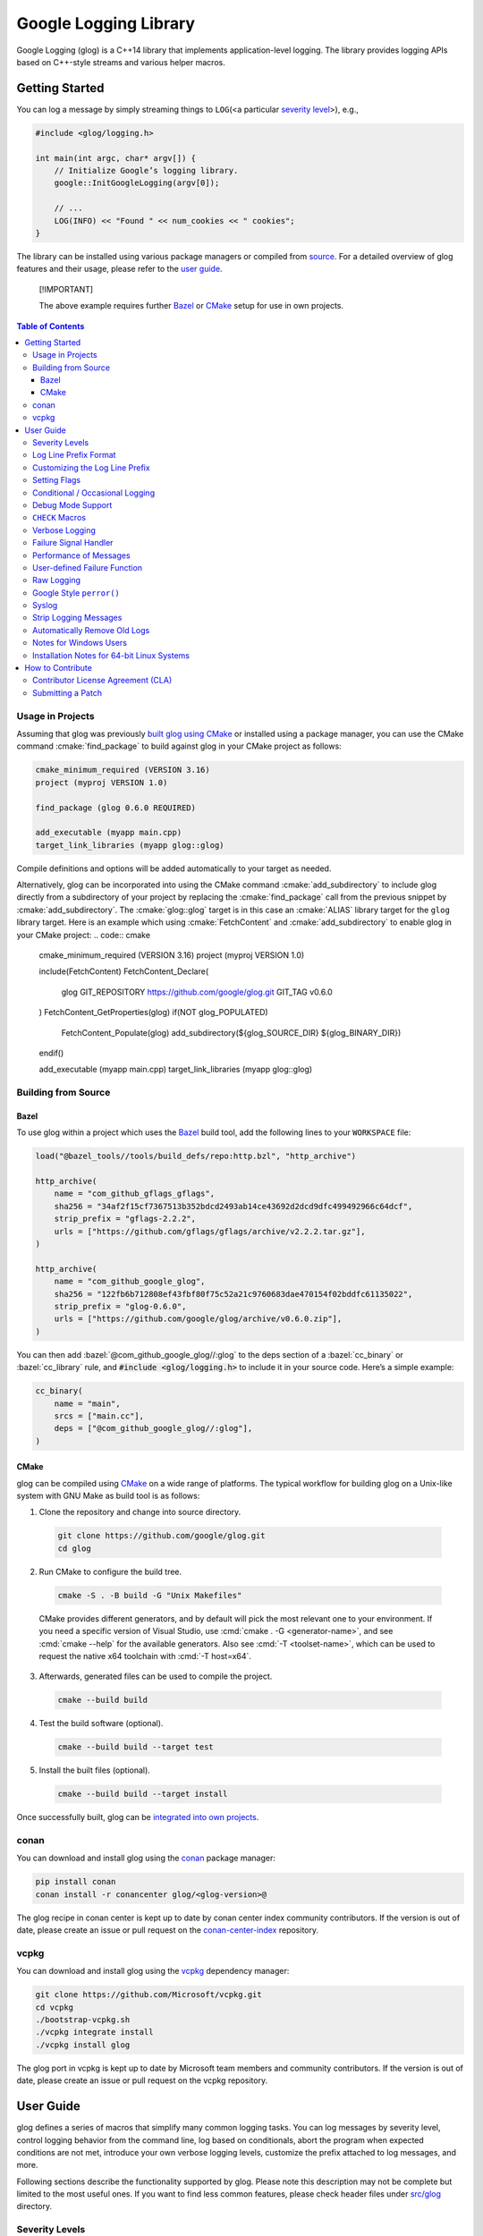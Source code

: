 Google Logging Library
======================

|Linux Github actions| |Windows Github actions| |macOS Github actions| |Codecov|

Google Logging (glog) is a C++14 library that implements application-level
logging. The library provides logging APIs based on C++-style streams and
various helper macros.

.. role:: cmake(code)
   :language: cmake

.. role:: cmd(code)
   :language: bash

.. role:: cpp(code)
   :language: cpp

.. role:: bazel(code)
   :language: starlark


Getting Started
---------------

You can log a message by simply streaming things to ``LOG``\ (<a
particular `severity level <#severity-levels>`__>), e.g.,

.. code:: cpp

   #include <glog/logging.h>

   int main(int argc, char* argv[]) {
       // Initialize Google’s logging library.
       google::InitGoogleLogging(argv[0]);

       // ...
       LOG(INFO) << "Found " << num_cookies << " cookies";
   }


The library can be installed using various package managers or compiled from
`source <#building-from-source>`__. For a detailed overview of glog features and
their usage, please refer to the `user guide <#user-guide>`__.

.. pull-quote::
   [!IMPORTANT]

   The above example requires further `Bazel <#bazel>`__ or
   `CMake <#usage-in-projects>`__ setup for use in own projects.


.. contents:: Table of Contents


Usage in Projects
~~~~~~~~~~~~~~~~~

Assuming that glog was previously `built glog using CMake <#cmake>`__ or
installed using a package manager, you can use the CMake command
:cmake:`find_package` to build against glog in your CMake project as follows:

.. code:: cmake

   cmake_minimum_required (VERSION 3.16)
   project (myproj VERSION 1.0)

   find_package (glog 0.6.0 REQUIRED)

   add_executable (myapp main.cpp)
   target_link_libraries (myapp glog::glog)


Compile definitions and options will be added automatically to your
target as needed.

Alternatively, glog can be incorporated into using the CMake command
:cmake:`add_subdirectory` to include glog directly from a subdirectory of your
project by replacing the :cmake:`find_package` call from the previous snippet by
:cmake:`add_subdirectory`. The :cmake:`glog::glog` target is in this case an
:cmake:`ALIAS` library target for the ``glog`` library target.
Here is an example which using :cmake:`FetchContent` and :cmake:`add_subdirectory`
to enable glog in your CMake project:
.. code:: cmake

   cmake_minimum_required (VERSION 3.16)
   project (myproj VERSION 1.0)

   include(FetchContent)
   FetchContent_Declare(
      glog
      GIT_REPOSITORY https://github.com/google/glog.git
      GIT_TAG        v0.6.0
   )
   FetchContent_GetProperties(glog)
   if(NOT glog_POPULATED)
      FetchContent_Populate(glog)
      add_subdirectory(${glog_SOURCE_DIR} ${glog_BINARY_DIR})
   endif()

   add_executable (myapp main.cpp)
   target_link_libraries (myapp glog::glog)


Building from Source
~~~~~~~~~~~~~~~~~~~~

Bazel
^^^^^

To use glog within a project which uses the
`Bazel <https://bazel.build/>`__ build tool, add the following lines to
your ``WORKSPACE`` file:

.. code:: bazel

   load("@bazel_tools//tools/build_defs/repo:http.bzl", "http_archive")

   http_archive(
       name = "com_github_gflags_gflags",
       sha256 = "34af2f15cf7367513b352bdcd2493ab14ce43692d2dcd9dfc499492966c64dcf",
       strip_prefix = "gflags-2.2.2",
       urls = ["https://github.com/gflags/gflags/archive/v2.2.2.tar.gz"],
   )

   http_archive(
       name = "com_github_google_glog",
       sha256 = "122fb6b712808ef43fbf80f75c52a21c9760683dae470154f02bddfc61135022",
       strip_prefix = "glog-0.6.0",
       urls = ["https://github.com/google/glog/archive/v0.6.0.zip"],
   )

You can then add :bazel:`@com_github_google_glog//:glog` to the deps section
of a :bazel:`cc_binary` or :bazel:`cc_library` rule, and :code:`#include <glog/logging.h>`
to include it in your source code. Here’s a simple example:

.. code:: bazel

   cc_binary(
       name = "main",
       srcs = ["main.cc"],
       deps = ["@com_github_google_glog//:glog"],
   )

CMake
^^^^^

glog can be compiled using `CMake <http://www.cmake.org>`__ on a wide range of
platforms. The typical workflow for building glog  on a Unix-like system with
GNU Make as build tool is as follows:

1. Clone the repository and change into source directory.

  .. code:: bash

     git clone https://github.com/google/glog.git
     cd glog

2. Run CMake to configure the build tree.

  .. code:: bash

     cmake -S . -B build -G "Unix Makefiles"

  CMake provides different generators, and by default will pick the most
  relevant one to your environment. If you need a specific version of Visual
  Studio, use :cmd:`cmake . -G <generator-name>`, and see :cmd:`cmake --help`
  for the available generators. Also see :cmd:`-T <toolset-name>`, which can
  be used to request the native x64 toolchain with :cmd:`-T host=x64`.

3. Afterwards, generated files can be used to compile the project.

  .. code:: bash

     cmake --build build

4. Test the build software (optional).

  .. code:: bash

     cmake --build build --target test

5. Install the built files (optional).

  .. code:: bash

     cmake --build build --target install


Once successfully built, glog can be
`integrated into own projects <#usage-in-projects>`__.


conan
~~~~~

You can download and install glog using the `conan
<https://conan.io>`__ package manager:

.. code:: bash

   pip install conan
   conan install -r conancenter glog/<glog-version>@

The glog recipe in conan center is kept up to date by conan center index community
contributors. If the version is out of date, please create an
issue or pull request on the `conan-center-index
<https://github.com/conan-io/conan-center-index>`__ repository.

vcpkg
~~~~~

You can download and install glog using the `vcpkg
<https://github.com/Microsoft/vcpkg>`__ dependency manager:

.. code:: bash

   git clone https://github.com/Microsoft/vcpkg.git
   cd vcpkg
   ./bootstrap-vcpkg.sh
   ./vcpkg integrate install
   ./vcpkg install glog

The glog port in vcpkg is kept up to date by Microsoft team members and
community contributors. If the version is out of date, please create an
issue or pull request on the vcpkg repository.

User Guide
----------

glog defines a series of macros that simplify many common logging tasks.
You can log messages by severity level, control logging behavior from
the command line, log based on conditionals, abort the program when
expected conditions are not met, introduce your own verbose logging
levels, customize the prefix attached to log messages, and more.

Following sections describe the functionality supported by glog. Please note
this description may not be complete but limited to the most useful ones. If you
want to find less common features, please check header files under `src/glog
<src/glog>`__ directory.

Severity Levels
~~~~~~~~~~~~~~~

You can specify one of the following severity levels (in increasing
order of severity):

1. ``INFO``,
2. ``WARNING``,
3. ``ERROR``, and
4. ``FATAL``.

Logging a ``FATAL`` message terminates the program (after the message is
logged).

.. pull-quote::
   [!NOTE]

   Messages of a given severity are logged not only to corresponding severity
   logfile but also to other logfiles of lower severity. For instance, a message
   of severity ``FATAL`` will be logged to logfiles of severity ``FATAL``,
   ``ERROR``, ``WARNING``, and ``INFO``.

The ``DFATAL`` severity logs a ``FATAL`` error in debug mode (i.e.,
there is no ``NDEBUG`` macro defined), but avoids halting the program in
production by automatically reducing the severity to ``ERROR``.

Unless otherwise specified, glog uses the format

::

    <tmp>/<program name>.<hostname>.<user name>.log.<severity level>.<date>-<time>.<pid>

for log filenames written to a directory designated as ``<tmp>`` and determined
according to the following rules.

**Windows**
    glog uses the
    `GetTempPathA <https://learn.microsoft.com/en-us/windows/win32/api/fileapi/nf-fileapi-gettemppatha>`__
    API function to retrieve the directory for temporary files with a fallback to

    1. ``C:\TMP\``
    2. ``C:\TEMP\``

    (in the order given.)

**non-Windows**
    The directory is determined by referencing the environment variables

    1. ``TMPDIR``
    2. ``TMP``

    if set with a fallback to ``/tmp/``.

The default path to a log file on Linux, for instance, could be

::

    /tmp/hello_world.example.com.hamaji.log.INFO.20080709-222411.10474

By default, glog echos ``ERROR`` and ``FATAL`` messages to standard error in
addition to log files.


Log Line Prefix Format
~~~~~~~~~~~~~~~~~~~~~~

Log lines have this form:

::

    Lyyyymmdd hh:mm:ss.uuuuuu threadid file:line] msg...

where the fields are defined as follows:

==================== =========================================================================
Placeholder          Meaning
==================== =========================================================================
``L``                A single character, representing the log level (e.g., ``I`` for ``INFO``)
``yyyy``             The year
``mm``               The month (zero padded; i.e., May is ``05``)
``dd``               The day (zero padded)
``hh:mm:ss.uuuuuu``  Time in hours, minutes and fractional seconds
``threadid``         The space-padded thread ID
``file``             The file name
``line``             The line number
``msg``              The user-supplied message
==================== =========================================================================

Example:

::

  I1103 11:57:31.739339 24395 google.cc:2341] Command line: ./some_prog
  I1103 11:57:31.739403 24395 google.cc:2342] Process id 24395

.. pull-quote::
   [!NOTE]

   Although microseconds are useful for comparing events on a single machine,
   clocks on different machines may not be well synchronized. Hence, use with
   caution when comparing the low bits of timestamps from different machines.


Customizing the Log Line Prefix
~~~~~~~~~~~~~~~~~~~~~~~~~~~~~~~

The predefined log line prefix can be replaced using a user-provided callback
that formats the corresponding output.

For each log entry, the callback will be invoked with a reference to a
``google::LogMessage`` instance containing the severity, filename, line number,
thread ID, and time of the event. It will also be given a reference to the
output stream, whose contents will be prepended to the actual message in the
final log line.

For example, the following function outputs a prefix that matches glog's default
format. The third parameter ``data`` can be used to access user-supplied data
which unless specified defaults to :cpp:`nullptr`.

.. code:: cpp

    void MyPrefixFormatter(std::ostream& s, const google::LogMessage& m, void* /*data*/) {
       s << google::GetLogSeverityName(m.severity())[0]
       << setw(4) << 1900 + m.time().year()
       << setw(2) << 1 + m.time().month()
       << setw(2) << m.time().day()
       << ' '
       << setw(2) << m.time().hour() << ':'
       << setw(2) << m.time().min()  << ':'
       << setw(2) << m.time().sec() << "."
       << setw(6) << m.time().usec()
       << ' '
       << setfill(' ') << setw(5)
       << m.thread_id() << setfill('0')
       << ' '
       << m.basename() << ':' << m.line() << "]";
    }


To enable the use of a prefix formatter, use the

.. code:: cpp

    google::InstallPrefixFormatter(&MyPrefixFormatter);

function to pass a pointer to the corresponding :cpp:`MyPrefixFormatter`
callback during initialization. :cpp:`InstallPrefixFormatter` takes a second
optional argument of type  :cpp:`void*` that allows supplying user data to the
callback.


Setting Flags
~~~~~~~~~~~~~

Several flags influence glog’s output behavior. If the `Google gflags library
<https://github.com/gflags/gflags>`__ is installed on your machine, the build
system will automatically detect and use it, allowing you to pass flags on the
command line. For example, if you want to activate :cmd:`--logtostderr`, you can
start your application with the following command line:

.. code:: bash

   ./your_application --logtostderr=1

If the Google gflags library isn’t installed, you set flags via
environment variables, prefixing the flag name with ``GLOG_``, e.g.,

.. code:: bash

   GLOG_logtostderr=1 ./your_application

The following flags are most commonly used:

``logtostderr`` (``bool``, default=\ ``false``)
   Log messages to ``stderr`` instead of logfiles.

   .. pull-quote::
      [!TIP]

      You can set boolean flags to :cpp:`true` by specifying ``1``, :cpp:`true`,
      or ``yes``. To set boolean flags to :cpp:`false`, specify ``0``,
      ``false``, or ``no``. In either case the spelling is case-insensitive.

``stderrthreshold`` (``int``, default=2, which is ``ERROR``)
   Copy log messages at or above this level to stderr in addition to
   logfiles. The numbers of severity levels ``INFO``, ``WARNING``,
   ``ERROR``, and ``FATAL`` are 0, 1, 2, and 3, respectively.

``minloglevel`` (``int``, default=0, which is ``INFO``)
   Log messages at or above this level. Again, the numbers of severity
   levels ``INFO``, ``WARNING``, ``ERROR``, and ``FATAL`` are 0, 1, 2,
   and 3, respectively.

``log_dir`` (``string``, default="")
   If specified, logfiles are written into this directory instead of the
   default logging directory.

``v`` (``int``, default=0)
   Show all ``VLOG(m)`` messages for ``m`` less or equal the value of this flag.
   Overridable by :cmd:`--vmodule`. Refer to `verbose logging <#verbose-logging>`__
   for more detail.

``vmodule`` (``string``, default="")
   Per-module verbose level. The argument has to contain a
   comma-separated list of ``<module name>=<log level>``. ``<module name>`` is a
   glob pattern (e.g., ``gfs*`` for all modules whose name starts with
   "gfs"), matched against the filename base (that is, name ignoring
   .cc/.h./-inl.h). ``<log level>`` overrides any value given by :cmd:`--v`.
   See also `verbose logging <#verbose-logging>`__ for more details.

Additional flags are defined in `flags.cc <src/flags.cc>`__. Please see the
source for their complete list.

You can also modify flag values in your program by modifying global
variables ``FLAGS_*`` . Most settings start working immediately after
you update ``FLAGS_*`` . The exceptions are the flags related to
destination files. For example, you might want to set ``FLAGS_log_dir``
before calling :cpp:`google::InitGoogleLogging` . Here is an example:

.. code:: cpp

   LOG(INFO) << "file";
   // Most flags work immediately after updating values.
   FLAGS_logtostderr = 1;
   LOG(INFO) << "stderr";
   FLAGS_logtostderr = 0;
   // This won’t change the log destination. If you want to set this
   // value, you should do this before google::InitGoogleLogging .
   FLAGS_log_dir = "/some/log/directory";
   LOG(INFO) << "the same file";

Conditional / Occasional Logging
~~~~~~~~~~~~~~~~~~~~~~~~~~~~~~~~

Sometimes, you may only want to log a message under certain conditions.
You can use the following macros to perform conditional logging:

.. code:: cpp

   LOG_IF(INFO, num_cookies > 10) << "Got lots of cookies";

The "Got lots of cookies" message is logged only when the variable
``num_cookies`` exceeds 10. If a line of code is executed many times, it
may be useful to only log a message at certain intervals. This kind of
logging is most useful for informational messages.

.. code:: cpp

   LOG_EVERY_N(INFO, 10) << "Got the " << google::COUNTER << "th cookie";

The above line outputs a log messages on the 1st, 11th, 21st, ... times
it is executed.

.. pull-quote::
   [!NOTE]

   The placeholder ``google::COUNTER`` identifies the reccuring repetition.

You can combine conditional and occasional logging with the following
macro.

.. code:: cpp

   LOG_IF_EVERY_N(INFO, (size > 1024), 10) << "Got the " << google::COUNTER
                                           << "th big cookie";

Instead of outputting a message every nth time, you can also limit the
output to the first n occurrences:

.. code:: cpp

   LOG_FIRST_N(INFO, 20) << "Got the " << google::COUNTER << "th cookie";

Outputs log messages for the first 20 times it is executed. The
``google::COUNTER`` identifier indicates which repetition is happening.

Other times, it is desired to only log a message periodically based on a time.
For instance, to log a message every 10ms:

.. code:: cpp

   LOG_EVERY_T(INFO, 0.01) << "Got a cookie";

Or every 2.35s:

.. code:: cpp

   LOG_EVERY_T(INFO, 2.35) << "Got a cookie";

Debug Mode Support
~~~~~~~~~~~~~~~~~~

Special "debug mode" logging macros only have an effect in debug mode
and are compiled away to nothing for non-debug mode compiles. Use these
macros to avoid slowing down your production application due to
excessive logging.

.. code:: cpp

   DLOG(INFO) << "Found cookies";
   DLOG_IF(INFO, num_cookies > 10) << "Got lots of cookies";
   DLOG_EVERY_N(INFO, 10) << "Got the " << google::COUNTER << "th cookie";
   DLOG_FIRST_N(INFO, 10) << "Got the " << google::COUNTER << "th cookie";
   DLOG_EVERY_T(INFO, 0.01) << "Got a cookie";


``CHECK`` Macros
~~~~~~~~~~~~~~~~

It is a good practice to check expected conditions in your program
frequently to detect errors as early as possible. The ``CHECK`` macro
provides the ability to abort the application when a condition is not
met, similar to the ``assert`` macro defined in the standard C library.

``CHECK`` aborts the application if a condition is not true. Unlike
``assert``, it is \*not\* controlled by ``NDEBUG``, so the check will be
executed regardless of compilation mode. Therefore, ``fp->Write(x)`` in
the following example is always executed:

.. code:: cpp

   CHECK(fp->Write(x) == 4) << "Write failed!";

There are various helper macros for equality/inequality checks -
``CHECK_EQ``, ``CHECK_NE``, ``CHECK_LE``, ``CHECK_LT``, ``CHECK_GE``,
and ``CHECK_GT``. They compare two values, and log a ``FATAL`` message
including the two values when the result is not as expected. The values
must have :cpp:`operator<<(ostream, ...)` defined.

You may append to the error message like so:

.. code:: cpp

   CHECK_NE(1, 2) << ": The world must be ending!";

We are very careful to ensure that each argument is evaluated exactly
once, and that anything which is legal to pass as a function argument is
legal here. In particular, the arguments may be temporary expressions
which will end up being destroyed at the end of the apparent statement,
for example:

.. code:: cpp

   CHECK_EQ(string("abc")[1], ’b’);

The compiler reports an error if one of the arguments is a pointer and the other
is :cpp:`nullptr`. To work around this, simply :cpp:`static_cast` :cpp:`nullptr` to
the type of the desired pointer.

.. code:: cpp

   CHECK_EQ(some_ptr, static_cast<SomeType*>(nullptr));

Better yet, use the ``CHECK_NOTNULL`` macro:

.. code:: cpp

   CHECK_NOTNULL(some_ptr);
   some_ptr->DoSomething();

Since this macro returns the given pointer, this is very useful in
constructor initializer lists.

.. code:: cpp

   struct S {
       S(Something* ptr) : ptr_(CHECK_NOTNULL(ptr)) {}
       Something* ptr_;
   };


.. pull-quote::
   [!WARNING]

   Due to the argument forwarding, ``CHECK_NOTNULL`` cannot be used to
   simultaneously stream an additional custom message. To provide a custom
   message, one can use the macro ``CHECK_EQ`` prior to the failing check.

If you are comparing C strings (:cpp:`char *`), a handy set of macros performs
both case sensitive and insensitive comparisons - ``CHECK_STREQ``,
``CHECK_STRNE``, ``CHECK_STRCASEEQ``, and ``CHECK_STRCASENE``. The
``CHECK_*CASE*`` macro variants are case-insensitive. You can safely pass
:cpp:`nullptr` pointers to this macro. They treat :cpp:`nullptr` and any
non-:cpp:`nullptr` string as not equal. Two :cpp:`nullptr`\ s are equal.

.. pull-quote::
   [!NOTE]

   Both arguments may be temporary objects which are destructed at the end of
   the current "full expression", such as

   .. code:: cpp

      CHECK_STREQ(Foo().c_str(), Bar().c_str());

   where ``Foo`` and ``Bar`` return :cpp:`std::string`.

The ``CHECK_DOUBLE_EQ`` macro checks the equality of two floating point
values, accepting a small error margin. ``CHECK_NEAR`` accepts a third
floating point argument, which specifies the acceptable error margin.

Verbose Logging
~~~~~~~~~~~~~~~

When you are chasing difficult bugs, thorough log messages are very useful.
However, you may want to ignore too verbose messages in usual development. For
such verbose logging, glog provides the ``VLOG`` macro, which allows you to
define your own numeric logging levels. The :cmd:`--v` command line option
controls which verbose messages are logged:

.. code:: cpp

   VLOG(1) << "I’m printed when you run the program with --v=1 or higher";
   VLOG(2) << "I’m printed when you run the program with --v=2 or higher";

With ``VLOG``, the lower the verbose level, the more likely messages are to be
logged. For example, if :cmd:`--v==1`, ``VLOG(1)`` will log, but ``VLOG(2)``
will not log.

.. pull-quote::
   [!CAUTION]

   The ``VLOG`` behavior is opposite of the severity level logging, where
   ``INFO``, ``ERROR``, etc. are defined in increasing order and thus
   :cmd:`--minloglevel` of 1 will only log ``WARNING`` and above.

Though you can specify any integers for both ``VLOG`` macro and :cmd:`--v` flag,
the common values for them are small positive integers. For example, if you
write ``VLOG(0)``, you should specify :cmd:`--v=-1` or lower to silence it. This
is less useful since we may not want verbose logs by default in most cases. The
``VLOG`` macros always log at the ``INFO`` log level (when they log at all).

Verbose logging can be controlled from the command line on a per-module
basis:

.. code:: bash

   --vmodule=mapreduce=2,file=1,gfs*=3 --v=0

Specifying these options will specficially:

1. Print ``VLOG(2)`` and lower messages from mapreduce.{h,cc}
2. Print ``VLOG(1)`` and lower messages from file.{h,cc}
3. Print ``VLOG(3)`` and lower messages from files prefixed with "gfs"
4. Print ``VLOG(0)`` and lower messages from elsewhere

The wildcarding functionality 3. supports both ``*`` (matches 0
or more characters) and ``?`` (matches any single character) wildcards.
Please also refer to `command line flags <#setting-flags>`__ for more
information.

There’s also ``VLOG_IS_ON(n)`` "verbose level" condition macro. This macro
returns ``true`` when the :cmd:`--v` is equal to or greater than ``n``. The
macro can be used as follows:

.. code:: cpp

   if (VLOG_IS_ON(2)) {
       // do some logging preparation and logging
       // that can’t be accomplished with just VLOG(2) << ...;
   }

Verbose level condition macros ``VLOG_IF``, ``VLOG_EVERY_N`` and
``VLOG_IF_EVERY_N`` behave analogous to ``LOG_IF``, ``LOG_EVERY_N``,
``LOF_IF_EVERY``, but accept a numeric verbosity level as opposed to a
severity level.

.. code:: cpp

   VLOG_IF(1, (size > 1024))
      << "I’m printed when size is more than 1024 and when you run the "
         "program with --v=1 or more";
   VLOG_EVERY_N(1, 10)
      << "I’m printed every 10th occurrence, and when you run the program "
         "with --v=1 or more. Present occurrence is " << google::COUNTER;
   VLOG_IF_EVERY_N(1, (size > 1024), 10)
      << "I’m printed on every 10th occurrence of case when size is more "
         " than 1024, when you run the program with --v=1 or more. ";
         "Present occurrence is " << google::COUNTER;



Failure Signal Handler
~~~~~~~~~~~~~~~~~~~~~~

The library provides a convenient signal handler that will dump useful
information when the program crashes on certain signals such as ``SIGSEGV``. The
signal handler can be installed by :cpp:`google::InstallFailureSignalHandler()`.
The following is an example of output from the signal handler.

::

   *** Aborted at 1225095260 (unix time) try "date -d @1225095260" if you are using GNU date ***
   *** SIGSEGV (@0x0) received by PID 17711 (TID 0x7f893090a6f0) from PID 0; stack trace: ***
   PC: @           0x412eb1 TestWaitingLogSink::send()
       @     0x7f892fb417d0 (unknown)
       @           0x412eb1 TestWaitingLogSink::send()
       @     0x7f89304f7f06 google::LogMessage::SendToLog()
       @     0x7f89304f35af google::LogMessage::Flush()
       @     0x7f89304f3739 google::LogMessage::~LogMessage()
       @           0x408cf4 TestLogSinkWaitTillSent()
       @           0x4115de main
       @     0x7f892f7ef1c4 (unknown)
       @           0x4046f9 (unknown)

By default, the signal handler writes the failure dump to the standard
error. You can customize the destination by :cpp:`InstallFailureWriter()`.

Performance of Messages
~~~~~~~~~~~~~~~~~~~~~~~

The conditional logging macros provided by glog (e.g., ``CHECK``,
``LOG_IF``, ``VLOG``, etc.) are carefully implemented and don’t execute
the right hand side expressions when the conditions are false. So, the
following check may not sacrifice the performance of your application.

.. code:: cpp

   CHECK(obj.ok) << obj.CreatePrettyFormattedStringButVerySlow();

User-defined Failure Function
~~~~~~~~~~~~~~~~~~~~~~~~~~~~~

``FATAL`` severity level messages or unsatisfied ``CHECK`` condition
terminate your program. You can change the behavior of the termination
by :cpp:`InstallFailureFunction`.

.. code:: cpp

   void YourFailureFunction() {
     // Reports something...
     exit(EXIT_FAILURE);
   }

   int main(int argc, char* argv[]) {
     google::InstallFailureFunction(&YourFailureFunction);
   }

By default, glog tries to dump the stacktrace and calls :cpp:`std::abort`. The
stacktrace is generated only when running the application on a system supported
by glog. Currently, glog supports x86, x86_64, PowerPC architectures,
``libunwind``, and the Debug Help Library (``dbghelp``) on Windows for
extracting the stack trace.


Raw Logging
~~~~~~~~~~~

The header file ``<glog/raw_logging.h>`` can be used for thread-safe logging,
which does not allocate any memory or acquire any locks. Therefore, the macros
defined in this header file can be used by low-level memory allocation and
synchronization code. Please check
`src/glog/raw_logging.h <src/glog/raw_logging.h>`__ for detail.

Google Style ``perror()``
~~~~~~~~~~~~~~~~~~~~~~~~~

``PLOG()`` and ``PLOG_IF()`` and ``PCHECK()`` behave exactly like their
``LOG*`` and ``CHECK`` equivalents with the addition that they append a
description of the current state of errno to their output lines. E.g.

.. code:: cpp

   PCHECK(write(1, nullptr, 2) >= 0) << "Write nullptr failed";

This check fails with the following error message.

::

   F0825 185142 test.cc:22] Check failed: write(1, nullptr, 2) >= 0 Write nullptr failed: Bad address [14]

Syslog
~~~~~~

``SYSLOG``, ``SYSLOG_IF``, and ``SYSLOG_EVERY_N`` macros are available.
These log to syslog in addition to the normal logs. Be aware that
logging to syslog can drastically impact performance, especially if
syslog is configured for remote logging! Make sure you understand the
implications of outputting to syslog before you use these macros. In
general, it’s wise to use these macros sparingly.

Strip Logging Messages
~~~~~~~~~~~~~~~~~~~~~~

Strings used in log messages can increase the size of your binary and
present a privacy concern. You can therefore instruct glog to remove all
strings which fall below a certain severity level by using the
``GOOGLE_STRIP_LOG`` macro:

If your application has code like this:

.. code:: cpp

   #define GOOGLE_STRIP_LOG 1    // this must go before the #include!
   #include <glog/logging.h>

The compiler will remove the log messages whose severities are less than
the specified integer value. Since ``VLOG`` logs at the severity level
``INFO`` (numeric value ``0``), setting ``GOOGLE_STRIP_LOG`` to 1 or
greater removes all log messages associated with ``VLOG``\ s as well as
``INFO`` log statements.

Automatically Remove Old Logs
~~~~~~~~~~~~~~~~~~~~~~~~~~~~~

To enable the log cleaner:

.. code:: cpp

   using namespace std::chrono_literals;
   google::EnableLogCleaner(24h * 3); // keep your logs for 3 days


In C++20 (and later) this can be shortened to:

.. code:: cpp

   using namespace std::chrono_literals;
   google::EnableLogCleaner(3d); // keep your logs for 3 days

And then glog will check if there are overdue logs whenever a flush is
performed. In this example, any log file from your project whose last
modified time is greater than 3 days will be unlink()ed.

This feature can be disabled at any time (if it has been enabled)

.. code:: cpp

   google::DisableLogCleaner();

Notes for Windows Users
~~~~~~~~~~~~~~~~~~~~~~~

glog defines a severity level ``ERROR``, which is also defined in
``windows.h`` . You can make glog not define ``INFO``, ``WARNING``,
``ERROR``, and ``FATAL`` by defining ``GLOG_NO_ABBREVIATED_SEVERITIES``
before including ``glog/logging.h`` . Even with this macro, you can
still use the iostream like logging facilities:

.. code:: cpp

   #define GLOG_NO_ABBREVIATED_SEVERITIES
   #include <windows.h>
   #include <glog/logging.h>

   // ...

   LOG(ERROR) << "This should work";
   LOG_IF(ERROR, x > y) << "This should be also OK";

However, you cannot use ``INFO``, ``WARNING``, ``ERROR``, and ``FATAL``
anymore for functions defined in ``glog/logging.h`` .

.. code:: cpp

   #define GLOG_NO_ABBREVIATED_SEVERITIES
   #include <windows.h>
   #include <glog/logging.h>

   // ...

   // This won’t work.
   // google::FlushLogFiles(google::ERROR);

   // Use this instead.
   google::FlushLogFiles(google::GLOG_ERROR);

If you don’t need ``ERROR`` defined by ``windows.h``, there are a couple
of more workarounds which sometimes don’t work:

-  :cpp:`#define WIN32_LEAN_AND_MEAN` or :cpp:`NOGDI` **before**
   :cpp:`#include <windows.h>`.
-  :cpp:`#undef ERROR` **after** :cpp:`#include <windows.h>`.

See `this
issue <http://code.google.com/p/google-glog/issues/detail?id=33>`__ for
more detail.


Installation Notes for 64-bit Linux Systems
~~~~~~~~~~~~~~~~~~~~~~~~~~~~~~~~~~~~~~~~~~~

The glibc built-in stack-unwinder on 64-bit systems has some problems with glog.
(In particular, if you are using :cpp:`InstallFailureSignalHandler()`, the
signal may be raised in the middle of malloc, holding some malloc-related locks
when they invoke the stack unwinder. The built-in stack unwinder may call malloc
recursively, which may require the thread to acquire a lock it already holds:
deadlock.)

For that reason, if you use a 64-bit system and you need
:cpp:`InstallFailureSignalHandler()`, we strongly recommend you install
``libunwind`` before trying to configure or install google glog.
libunwind can be found
`here <http://download.savannah.nongnu.org/releases/libunwind/libunwind-snap-070410.tar.gz>`__.

Even if you already have ``libunwind`` installed, you will probably
still need to install from the snapshot to get the latest version.

Caution: if you install libunwind from the URL above, be aware that you
may have trouble if you try to statically link your binary with glog:
that is, if you link with ``gcc -static -lgcc_eh ...``. This is because
both ``libunwind`` and ``libgcc`` implement the same C++ exception
handling APIs, but they implement them differently on some platforms.
This is not likely to be a problem on ia64, but may be on x86-64.

Also, if you link binaries statically, make sure that you add
:cmd:`-Wl,--eh-frame-hdr` to your linker options. This is required so that
``libunwind`` can find the information generated by the compiler required for
stack unwinding.

Using :cmd:`-static` is rare, though, so unless you know this will affect you it
probably won’t.

If you cannot or do not wish to install libunwind, you can still try to
use two kinds of stack-unwinder:

glibc built-in stack-unwinder
    As we already mentioned, glibc’s unwinder has a deadlock issue. However, if
    you don’t use :cpp:`InstallFailureSignalHandler()` or you don’t worry about
    the rare possibilities of deadlocks, you can use this stack-unwinder. If you
    specify no options and ``libunwind`` isn’t detected on your system, the
    configure script chooses this unwinder by default.

frame pointer based stack-unwinder
    The frame pointer based stack unwinder requires that your application, the
    glog library, and system libraries like libc, all be compiled with a frame
    pointer. This is *not* the default for x86-64.


How to Contribute
-----------------

We’d love to accept your patches and contributions to this project.
There are a just a few small guidelines you need to follow.

Contributor License Agreement (CLA)
~~~~~~~~~~~~~~~~~~~~~~~~~~~~~~~~~~~

Contributions to any Google project must be accompanied by a Contributor
License Agreement. This is not a copyright **assignment**, it simply
gives Google permission to use and redistribute your contributions as
part of the project.

* If you are an individual writing original source code and you’re sure
  you own the intellectual property, then you’ll need to sign an
  `individual
  CLA <https://developers.google.com/open-source/cla/individual>`__.
* If you work for a company that wants to allow you to contribute your
  work, then you’ll need to sign a `corporate
  CLA <https://developers.google.com/open-source/cla/corporate>`__.

You generally only need to submit a CLA once, so if you’ve already
submitted one (even if it was for a different project), you probably
don’t need to do it again.

Once your CLA is submitted (or if you already submitted one for another
Google project), make a commit adding yourself to the
`AUTHORS <./AUTHORS>`__ and `CONTRIBUTORS <./CONTRIBUTORS>`__ files. This
commit can be part of your first `pull
request <https://help.github.com/articles/creating-a-pull-request>`__.

Submitting a Patch
~~~~~~~~~~~~~~~~~~

1. It’s generally best to start by opening a new issue describing the
   bug or feature you’re intending to fix. Even if you think it’s
   relatively minor, it’s helpful to know what people are working on.
   Mention in the initial issue that you are planning to work on that
   bug or feature so that it can be assigned to you.
2. Follow the normal process of
   `forking <https://help.github.com/articles/fork-a-repo>`__ the
   project, and setup a new branch to work in. It’s important that each
   group of changes be done in separate branches in order to ensure that
   a pull request only includes the commits related to that bug or
   feature.
3. Do your best to have `well-formed commit
   messages <http://tbaggery.com/2008/04/19/a-note-about-git-commit-messages.html>`__
   for each change. This provides consistency throughout the project,
   and ensures that commit messages are able to be formatted properly by
   various git tools.
4. Finally, push the commits to your fork and submit a `pull
   request <https://help.github.com/articles/creating-a-pull-request>`__.


.. |Linux Github actions| image:: https://github.com/google/glog/actions/workflows/linux.yml/badge.svg
   :target: https://github.com/google/glog/actions
.. |Windows Github actions| image:: https://github.com/google/glog/actions/workflows/windows.yml/badge.svg
   :target: https://github.com/google/glog/actions
.. |macOS Github actions| image:: https://github.com/google/glog/actions/workflows/macos.yml/badge.svg
   :target: https://github.com/google/glog/actions
.. |Codecov| image:: https://codecov.io/gh/google/glog/branch/master/graph/badge.svg?token=8an420vNju
   :target: https://codecov.io/gh/google/glog
